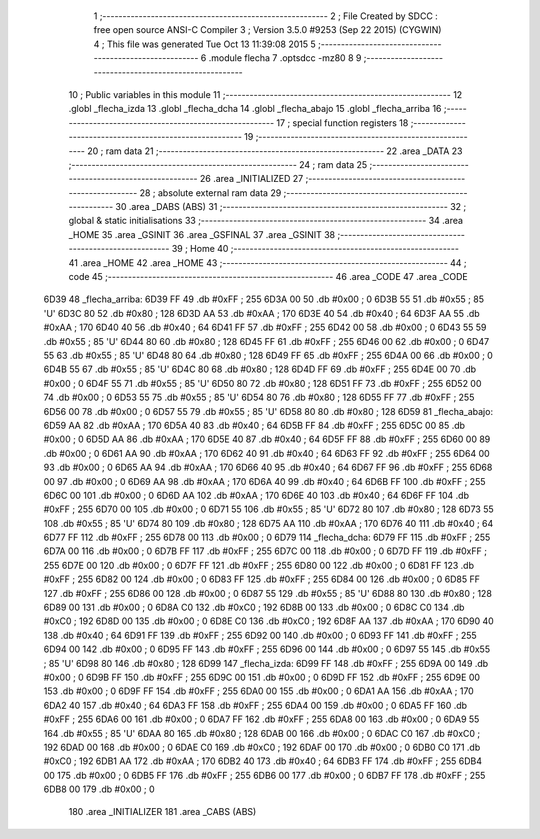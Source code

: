                               1 ;--------------------------------------------------------
                              2 ; File Created by SDCC : free open source ANSI-C Compiler
                              3 ; Version 3.5.0 #9253 (Sep 22 2015) (CYGWIN)
                              4 ; This file was generated Tue Oct 13 11:39:08 2015
                              5 ;--------------------------------------------------------
                              6 	.module flecha
                              7 	.optsdcc -mz80
                              8 	
                              9 ;--------------------------------------------------------
                             10 ; Public variables in this module
                             11 ;--------------------------------------------------------
                             12 	.globl _flecha_izda
                             13 	.globl _flecha_dcha
                             14 	.globl _flecha_abajo
                             15 	.globl _flecha_arriba
                             16 ;--------------------------------------------------------
                             17 ; special function registers
                             18 ;--------------------------------------------------------
                             19 ;--------------------------------------------------------
                             20 ; ram data
                             21 ;--------------------------------------------------------
                             22 	.area _DATA
                             23 ;--------------------------------------------------------
                             24 ; ram data
                             25 ;--------------------------------------------------------
                             26 	.area _INITIALIZED
                             27 ;--------------------------------------------------------
                             28 ; absolute external ram data
                             29 ;--------------------------------------------------------
                             30 	.area _DABS (ABS)
                             31 ;--------------------------------------------------------
                             32 ; global & static initialisations
                             33 ;--------------------------------------------------------
                             34 	.area _HOME
                             35 	.area _GSINIT
                             36 	.area _GSFINAL
                             37 	.area _GSINIT
                             38 ;--------------------------------------------------------
                             39 ; Home
                             40 ;--------------------------------------------------------
                             41 	.area _HOME
                             42 	.area _HOME
                             43 ;--------------------------------------------------------
                             44 ; code
                             45 ;--------------------------------------------------------
                             46 	.area _CODE
                             47 	.area _CODE
   6D39                      48 _flecha_arriba:
   6D39 FF                   49 	.db #0xFF	; 255
   6D3A 00                   50 	.db #0x00	; 0
   6D3B 55                   51 	.db #0x55	; 85	'U'
   6D3C 80                   52 	.db #0x80	; 128
   6D3D AA                   53 	.db #0xAA	; 170
   6D3E 40                   54 	.db #0x40	; 64
   6D3F AA                   55 	.db #0xAA	; 170
   6D40 40                   56 	.db #0x40	; 64
   6D41 FF                   57 	.db #0xFF	; 255
   6D42 00                   58 	.db #0x00	; 0
   6D43 55                   59 	.db #0x55	; 85	'U'
   6D44 80                   60 	.db #0x80	; 128
   6D45 FF                   61 	.db #0xFF	; 255
   6D46 00                   62 	.db #0x00	; 0
   6D47 55                   63 	.db #0x55	; 85	'U'
   6D48 80                   64 	.db #0x80	; 128
   6D49 FF                   65 	.db #0xFF	; 255
   6D4A 00                   66 	.db #0x00	; 0
   6D4B 55                   67 	.db #0x55	; 85	'U'
   6D4C 80                   68 	.db #0x80	; 128
   6D4D FF                   69 	.db #0xFF	; 255
   6D4E 00                   70 	.db #0x00	; 0
   6D4F 55                   71 	.db #0x55	; 85	'U'
   6D50 80                   72 	.db #0x80	; 128
   6D51 FF                   73 	.db #0xFF	; 255
   6D52 00                   74 	.db #0x00	; 0
   6D53 55                   75 	.db #0x55	; 85	'U'
   6D54 80                   76 	.db #0x80	; 128
   6D55 FF                   77 	.db #0xFF	; 255
   6D56 00                   78 	.db #0x00	; 0
   6D57 55                   79 	.db #0x55	; 85	'U'
   6D58 80                   80 	.db #0x80	; 128
   6D59                      81 _flecha_abajo:
   6D59 AA                   82 	.db #0xAA	; 170
   6D5A 40                   83 	.db #0x40	; 64
   6D5B FF                   84 	.db #0xFF	; 255
   6D5C 00                   85 	.db #0x00	; 0
   6D5D AA                   86 	.db #0xAA	; 170
   6D5E 40                   87 	.db #0x40	; 64
   6D5F FF                   88 	.db #0xFF	; 255
   6D60 00                   89 	.db #0x00	; 0
   6D61 AA                   90 	.db #0xAA	; 170
   6D62 40                   91 	.db #0x40	; 64
   6D63 FF                   92 	.db #0xFF	; 255
   6D64 00                   93 	.db #0x00	; 0
   6D65 AA                   94 	.db #0xAA	; 170
   6D66 40                   95 	.db #0x40	; 64
   6D67 FF                   96 	.db #0xFF	; 255
   6D68 00                   97 	.db #0x00	; 0
   6D69 AA                   98 	.db #0xAA	; 170
   6D6A 40                   99 	.db #0x40	; 64
   6D6B FF                  100 	.db #0xFF	; 255
   6D6C 00                  101 	.db #0x00	; 0
   6D6D AA                  102 	.db #0xAA	; 170
   6D6E 40                  103 	.db #0x40	; 64
   6D6F FF                  104 	.db #0xFF	; 255
   6D70 00                  105 	.db #0x00	; 0
   6D71 55                  106 	.db #0x55	; 85	'U'
   6D72 80                  107 	.db #0x80	; 128
   6D73 55                  108 	.db #0x55	; 85	'U'
   6D74 80                  109 	.db #0x80	; 128
   6D75 AA                  110 	.db #0xAA	; 170
   6D76 40                  111 	.db #0x40	; 64
   6D77 FF                  112 	.db #0xFF	; 255
   6D78 00                  113 	.db #0x00	; 0
   6D79                     114 _flecha_dcha:
   6D79 FF                  115 	.db #0xFF	; 255
   6D7A 00                  116 	.db #0x00	; 0
   6D7B FF                  117 	.db #0xFF	; 255
   6D7C 00                  118 	.db #0x00	; 0
   6D7D FF                  119 	.db #0xFF	; 255
   6D7E 00                  120 	.db #0x00	; 0
   6D7F FF                  121 	.db #0xFF	; 255
   6D80 00                  122 	.db #0x00	; 0
   6D81 FF                  123 	.db #0xFF	; 255
   6D82 00                  124 	.db #0x00	; 0
   6D83 FF                  125 	.db #0xFF	; 255
   6D84 00                  126 	.db #0x00	; 0
   6D85 FF                  127 	.db #0xFF	; 255
   6D86 00                  128 	.db #0x00	; 0
   6D87 55                  129 	.db #0x55	; 85	'U'
   6D88 80                  130 	.db #0x80	; 128
   6D89 00                  131 	.db #0x00	; 0
   6D8A C0                  132 	.db #0xC0	; 192
   6D8B 00                  133 	.db #0x00	; 0
   6D8C C0                  134 	.db #0xC0	; 192
   6D8D 00                  135 	.db #0x00	; 0
   6D8E C0                  136 	.db #0xC0	; 192
   6D8F AA                  137 	.db #0xAA	; 170
   6D90 40                  138 	.db #0x40	; 64
   6D91 FF                  139 	.db #0xFF	; 255
   6D92 00                  140 	.db #0x00	; 0
   6D93 FF                  141 	.db #0xFF	; 255
   6D94 00                  142 	.db #0x00	; 0
   6D95 FF                  143 	.db #0xFF	; 255
   6D96 00                  144 	.db #0x00	; 0
   6D97 55                  145 	.db #0x55	; 85	'U'
   6D98 80                  146 	.db #0x80	; 128
   6D99                     147 _flecha_izda:
   6D99 FF                  148 	.db #0xFF	; 255
   6D9A 00                  149 	.db #0x00	; 0
   6D9B FF                  150 	.db #0xFF	; 255
   6D9C 00                  151 	.db #0x00	; 0
   6D9D FF                  152 	.db #0xFF	; 255
   6D9E 00                  153 	.db #0x00	; 0
   6D9F FF                  154 	.db #0xFF	; 255
   6DA0 00                  155 	.db #0x00	; 0
   6DA1 AA                  156 	.db #0xAA	; 170
   6DA2 40                  157 	.db #0x40	; 64
   6DA3 FF                  158 	.db #0xFF	; 255
   6DA4 00                  159 	.db #0x00	; 0
   6DA5 FF                  160 	.db #0xFF	; 255
   6DA6 00                  161 	.db #0x00	; 0
   6DA7 FF                  162 	.db #0xFF	; 255
   6DA8 00                  163 	.db #0x00	; 0
   6DA9 55                  164 	.db #0x55	; 85	'U'
   6DAA 80                  165 	.db #0x80	; 128
   6DAB 00                  166 	.db #0x00	; 0
   6DAC C0                  167 	.db #0xC0	; 192
   6DAD 00                  168 	.db #0x00	; 0
   6DAE C0                  169 	.db #0xC0	; 192
   6DAF 00                  170 	.db #0x00	; 0
   6DB0 C0                  171 	.db #0xC0	; 192
   6DB1 AA                  172 	.db #0xAA	; 170
   6DB2 40                  173 	.db #0x40	; 64
   6DB3 FF                  174 	.db #0xFF	; 255
   6DB4 00                  175 	.db #0x00	; 0
   6DB5 FF                  176 	.db #0xFF	; 255
   6DB6 00                  177 	.db #0x00	; 0
   6DB7 FF                  178 	.db #0xFF	; 255
   6DB8 00                  179 	.db #0x00	; 0
                            180 	.area _INITIALIZER
                            181 	.area _CABS (ABS)
